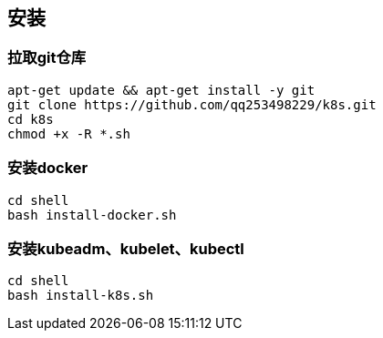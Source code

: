 == 安装

=== 拉取git仓库

```
apt-get update && apt-get install -y git
git clone https://github.com/qq253498229/k8s.git
cd k8s
chmod +x -R *.sh
```

=== 安装docker

```
cd shell
bash install-docker.sh
```

=== 安装kubeadm、kubelet、kubectl

```
cd shell
bash install-k8s.sh
```
